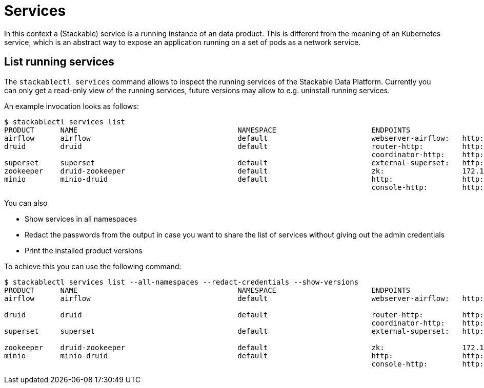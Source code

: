 = Services
In this context a (Stackable) service is a running instance of an data product. This is different from the meaning of an Kubernetes service, which is an abstract way to expose an application running on a set of pods as a network service.

== List running services
The `stackablectl services` command allows to inspect the running services of the Stackable Data Platform.
Currently you can only get a read-only view of the running services, future versions may allow to e.g. uninstall running services.

An example invocation looks as follows:

[source,console]
----
$ stackablectl services list
PRODUCT      NAME                                     NAMESPACE                      ENDPOINTS                                          EXTRA INFOS
airflow      airflow                                  default                        webserver-airflow:   http://172.18.0.5:32290       Admin user: airflow, password: airflow
druid        druid                                    default                        router-http:         http://172.18.0.2:30245       
                                                                                     coordinator-http:    http://172.18.0.4:30506       
superset     superset                                 default                        external-superset:   http://172.18.0.2:31891       Admin user: admin, password: admin
zookeeper    druid-zookeeper                          default                        zk:                  172.18.0.5:30890              
minio        minio-druid                              default                        http:                http://172.18.0.4:32173       Third party service
                                                                                     console-http:        http://172.18.0.4:30982       Admin user: root, password: rootroot
----

You can also

- Show services in all namespaces
- Redact the passwords from the output in case you want to share the list of services without giving out the admin credentials
- Print the installed product versions

To achieve this you can use the following command:

[source,console]
----
$ stackablectl services list --all-namespaces --redact-credentials --show-versions
PRODUCT      NAME                                     NAMESPACE                      ENDPOINTS                                          EXTRA INFOS
airflow      airflow                                  default                        webserver-airflow:   http://172.18.0.5:32290       Admin user: airflow, password: <redacted>
                                                                                                                                        version 2.2.5-python39-stackable0.3.0
druid        druid                                    default                        router-http:         http://172.18.0.2:30245       version 0.23.0-stackable0.1.0
                                                                                     coordinator-http:    http://172.18.0.4:30506       
superset     superset                                 default                        external-superset:   http://172.18.0.2:31891       Admin user: admin, password: <redacted>
                                                                                                                                        version 1.5.1-stackable0.2.0
zookeeper    druid-zookeeper                          default                        zk:                  172.18.0.5:30890              version 3.8.0-stackable0.7.1
minio        minio-druid                              default                        http:                http://172.18.0.4:32173       Third party service
                                                                                     console-http:        http://172.18.0.4:30982       Admin user: root, password: <redacted>
----
